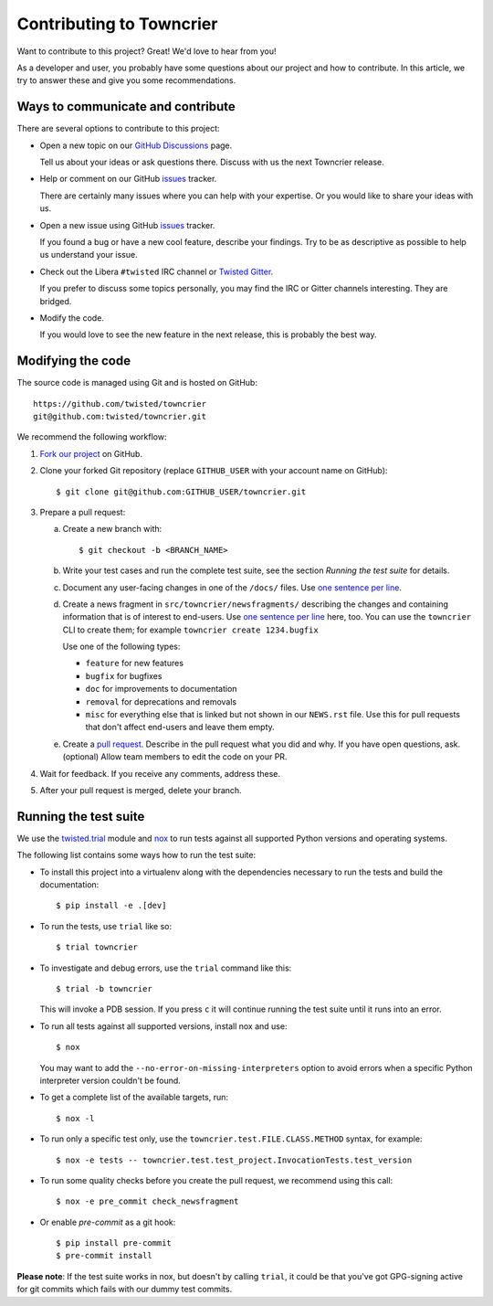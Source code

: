 Contributing to Towncrier
=========================

Want to contribute to this project? Great! We'd love to hear from you!

As a developer and user, you probably have some questions about our project and how to contribute.
In this article, we try to answer these and give you some recommendations.


Ways to communicate and contribute
----------------------------------

There are several options to contribute to this project:

* Open a new topic on our  `GitHub Discussions`_ page.

  Tell us about your ideas or ask questions there.
  Discuss with us the next Towncrier release.

* Help or comment on our GitHub `issues`_ tracker.

  There are certainly many issues where you can help with your expertise.
  Or you would like to share your ideas with us.

* Open a new issue using GitHub `issues`_ tracker.

  If you found a bug or have a new cool feature, describe your findings.
  Try to be as descriptive as possible to help us understand your issue.

* Check out the Libera ``#twisted`` IRC channel or `Twisted Gitter <https://gitter.im/twisted/twisted>`_.

  If you prefer to discuss some topics personally,
  you may find the IRC or Gitter channels interesting.
  They are bridged.

* Modify the code.

  If you would love to see the new feature in the next release, this is probably the best way.


Modifying the code
------------------

The source code is managed using Git and is hosted on GitHub::

    https://github.com/twisted/towncrier
    git@github.com:twisted/towncrier.git


We recommend the following workflow:

#. `Fork our project <https://github.com/twisted/towncrier/fork>`_ on GitHub.

#. Clone your forked Git repository (replace ``GITHUB_USER`` with your
   account name on GitHub)::

   $ git clone git@github.com:GITHUB_USER/towncrier.git

#. Prepare a pull request:

   a. Create a new branch with::

      $ git checkout -b <BRANCH_NAME>

   b. Write your test cases and run the complete test suite, see the section
      *Running the test suite* for details.

   c. Document any user-facing changes in one of the ``/docs/`` files.
      Use `one sentence per line`_.

   d. Create a news fragment in ``src/towncrier/newsfragments/`` describing the changes and containing information that is of interest to end-users.
      Use `one sentence per line`_ here, too.
      You can use the ``towncrier`` CLI to create them; for example ``towncrier create 1234.bugfix``

      Use one of the following types:

      - ``feature`` for new features
      - ``bugfix`` for bugfixes
      - ``doc`` for improvements to documentation
      - ``removal`` for deprecations and removals
      - ``misc`` for everything else that is linked but not shown in our ``NEWS.rst`` file.
        Use this for pull requests that don't affect end-users and leave them empty.

   e. Create a `pull request`_.
      Describe in the pull request what you did and why.
      If you have open questions, ask.
      (optional) Allow team members to edit the code on your PR.

#. Wait for feedback. If you receive any comments, address these.

#. After your pull request is merged, delete your branch.


.. _testsuite:

Running the test suite
----------------------

We use the `twisted.trial`_ module and `nox`_ to run tests against all supported
Python versions and operating systems.

The following list contains some ways how to run the test suite:

* To install this project into a virtualenv along with the dependencies necessary
  to run the tests and build the documentation::

    $ pip install -e .[dev]

* To run the tests, use ``trial`` like so::

    $ trial towncrier

* To investigate and debug errors, use the ``trial`` command like this::

    $ trial -b towncrier

  This will invoke a PDB session. If you press ``c`` it will continue running
  the test suite until it runs into an error.

* To run all tests against all supported versions, install nox and use::

    $ nox

  You may want to add the ``--no-error-on-missing-interpreters`` option to avoid errors
  when a specific Python interpreter version couldn't be found.

*  To get a complete list of the available targets, run::

    $ nox -l

* To run only a specific test only, use the ``towncrier.test.FILE.CLASS.METHOD`` syntax,
  for example::

    $ nox -e tests -- towncrier.test.test_project.InvocationTests.test_version

* To run some quality checks before you create the pull request,
  we recommend using this call::

    $ nox -e pre_commit check_newsfragment

* Or enable `pre-commit` as a git hook::

    $ pip install pre-commit
    $ pre-commit install


**Please note**: If the test suite works in nox, but doesn't by calling
``trial``, it could be that you've got GPG-signing active for git commits which
fails with our dummy test commits.

.. ### Links

.. _flake8: https://flake8.pycqa.org/
.. _GitHub Discussions: https://github.com/twisted/towncrier/discussions
.. _issues:  https://github.com/twisted/towncrier/issues
.. _pull request: https://github.com/twisted/towncrier/pulls
.. _nox: https://nox.thea.codes/
.. _`one sentence per line`: https://rhodesmill.org/brandon/2012/one-sentence-per-line/
.. _twisted.trial: https://github.com/twisted/trac-wiki-archive/blob/trunk/TwistedTrial.mediawiki
